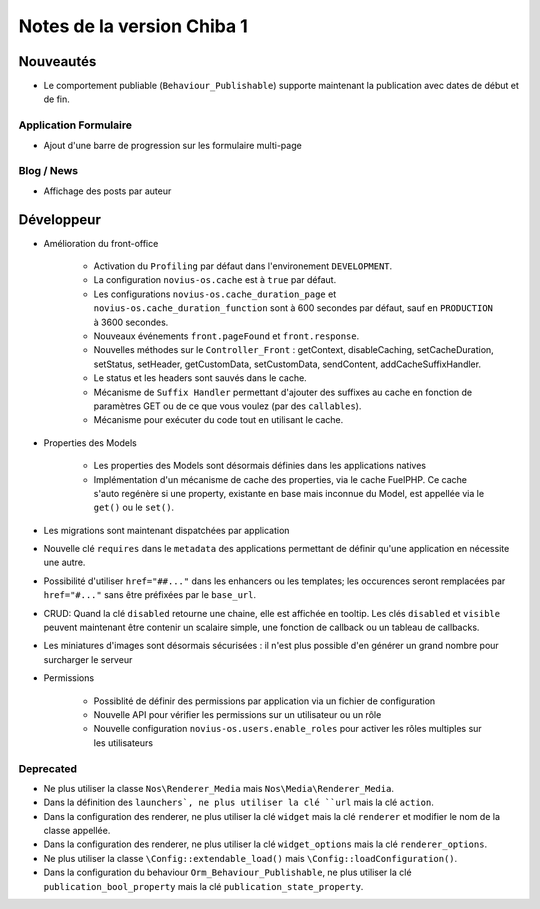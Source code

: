 Notes de la version Chiba 1
###########################

Nouveautés
==========

* Le comportement publiable (``Behaviour_Publishable``) supporte maintenant la publication avec dates de début et de fin.

Application Formulaire
----------------------

* Ajout d'une barre de progression sur les formulaire multi-page

Blog / News
-----------

* Affichage des posts par auteur

Développeur
===========

* Amélioration du front-office

    * Activation du ``Profiling`` par défaut dans l'environement ``DEVELOPMENT``.
    * La configuration ``novius-os.cache`` est à ``true`` par défaut.
    * Les configurations ``novius-os.cache_duration_page`` et ``novius-os.cache_duration_function`` sont à 600 secondes par défaut, sauf en ``PRODUCTION`` à 3600 secondes.
    * Nouveaux événements ``front.pageFound`` et ``front.response``.
    * Nouvelles méthodes sur le ``Controller_Front`` : getContext, disableCaching, setCacheDuration, setStatus, setHeader, getCustomData, setCustomData, sendContent, addCacheSuffixHandler.
    * Le status et les headers sont sauvés dans le cache.
    * Mécanisme de ``Suffix Handler`` permettant d'ajouter des suffixes au cache en fonction de paramètres GET ou de ce que vous voulez (par des ``callables``).
    * Mécanisme pour exécuter du code tout en utilisant le cache.

* Properties des Models

    * Les properties des Models sont désormais définies dans les applications natives
    * Implémentation d'un mécanisme de cache des properties, via le cache FuelPHP. Ce cache s'auto regénère si une property,
      existante en base mais inconnue du Model, est appellée via le ``get()`` ou le ``set()``.

* Les migrations sont maintenant dispatchées par application
* Nouvelle clé ``requires`` dans le ``metadata`` des applications permettant de définir qu'une application en nécessite une autre.
* Possibilité d'utiliser ``href="##..."`` dans les enhancers ou les templates; les occurences seront remplacées par ``href="#..."`` sans être préfixées par le ``base_url``.
* CRUD: Quand la clé ``disabled`` retourne une chaine, elle est affichée en tooltip. Les clés ``disabled`` et ``visible`` peuvent maintenant être contenir un scalaire simple, une fonction de callback ou un tableau de callbacks.
* Les miniatures d'images sont désormais sécurisées : il n'est plus possible d'en générer un grand nombre pour surcharger le serveur


* Permissions

    * Possiblité de  définir des permissions par application via un fichier de configuration
    * Nouvelle API pour vérifier les permissions sur un utilisateur ou un rôle
    * Nouvelle configuration ``novius-os.users.enable_roles`` pour activer les rôles multiples sur les utilisateurs


Deprecated
----------

* Ne plus utiliser la classe ``Nos\Renderer_Media`` mais ``Nos\Media\Renderer_Media``.
* Dans la définition des ``launchers`, ne plus utiliser la clé ``url`` mais la clé ``action``.
* Dans la configuration des renderer, ne plus utiliser la clé ``widget`` mais la clé ``renderer`` et modifier le nom de la classe appellée.
* Dans la configuration des renderer, ne plus utiliser la clé ``widget_options`` mais la clé ``renderer_options``.
* Ne plus utiliser la classe ``\Config::extendable_load()`` mais ``\Config::loadConfiguration()``.
* Dans la configuration du behaviour ``Orm_Behaviour_Publishable``, ne plus utiliser la clé ``publication_bool_property`` mais la clé ``publication_state_property``.
